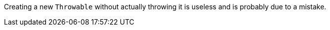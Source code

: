 Creating a new ``++Throwable++`` without actually throwing it is useless and is probably due to a mistake.
